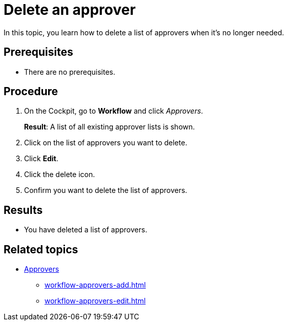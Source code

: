 = Delete an approver

In this topic, you learn how to delete a list of approvers when it's no longer needed.

== Prerequisites

* There are no prerequisites.

== Procedure

. On the Cockpit, go to *Workflow* and click _Approvers_.
+
*Result*: A list of all existing approver lists is shown.
. Click on the list of approvers you want to delete.
. Click *Edit*.
. Click the delete icon.
. Confirm you want to delete the list of approvers.

== Results

* You have deleted a list of approvers.

== Related topics

* xref:workflow-approvers.adoc[Approvers]
** xref:workflow-approvers-add.adoc[]
** xref:workflow-approvers-edit.adoc[]